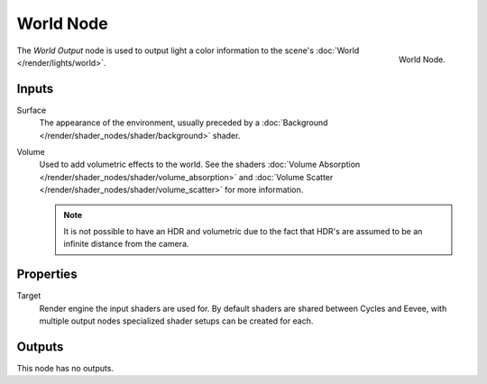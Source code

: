 .. _bpy.types.ShaderNodeOutputWorld:

**********
World Node
**********

.. figure:: /images/node-types_ShaderNodeOutputWorld.webp
   :align: right
   :alt: World Node.

   World Node.

The *World Output* node is used to output light a color information
to the scene's :doc:`World </render/lights/world>`.


Inputs
======

Surface
   The appearance of the environment,
   usually preceded by a :doc:`Background </render/shader_nodes/shader/background>` shader.
Volume
   Used to add volumetric effects to the world.
   See the shaders :doc:`Volume Absorption </render/shader_nodes/shader/volume_absorption>`
   and :doc:`Volume Scatter </render/shader_nodes/shader/volume_scatter>` for more information.

   .. note::

      It is not possible to have an HDR and volumetric due to the fact that
      HDR's are assumed to be an infinite distance from the camera.


Properties
==========

Target
   Render engine the input shaders are used for.
   By default shaders are shared between Cycles and Eevee,
   with multiple output nodes specialized shader setups can be created for each.


Outputs
=======

This node has no outputs.

